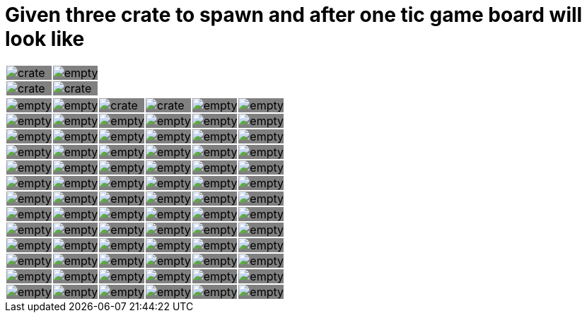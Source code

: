 = Given three crate to spawn and after one tic game board will look like



:0: image:tiles/empty.png[]
:1: image:tiles/crate.png[]
:2: image:tiles/crate_dead.png[]
:3: image:tiles/ghost.png[]
:4: image:tiles/ghost_afraid.png[]
:5: image:tiles/eaterR.png[]
:6: image:tiles/eaterL.png[]

[.myTable]
|===
| {1}| {0}
| {1}| {1}
|===
[.myTable]
|===
| {0}| {0}| {1}| {1}| {0}| {0}
| {0}| {0}| {0}| {0}| {0}| {0}
| {0}| {0}| {0}| {0}| {0}| {0}
| {0}| {0}| {0}| {0}| {0}| {0}
| {0}| {0}| {0}| {0}| {0}| {0}
| {0}| {0}| {0}| {0}| {0}| {0}
| {0}| {0}| {0}| {0}| {0}| {0}
| {0}| {0}| {0}| {0}| {0}| {0}
| {0}| {0}| {0}| {0}| {0}| {0}
| {0}| {0}| {0}| {0}| {0}| {0}
| {0}| {0}| {0}| {0}| {0}| {0}
| {0}| {0}| {0}| {0}| {0}| {0}
| {0}| {0}| {0}| {0}| {0}| {0}
|===

++++
<style>
.myTable td{
background-color: grey;
border: 0;
padding : 0;
</style>
++++

